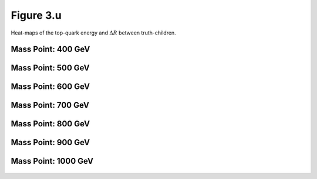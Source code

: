 Figure 3.u
----------

Heat-maps of the top-quark energy and :math:`\Delta R` between truth-children.

Mass Point: 400 GeV
^^^^^^^^^^^^^^^^^^^

.. figure:: ./Mass.400.GeV/Figure.3.u.png
   :align: center

Mass Point: 500 GeV
^^^^^^^^^^^^^^^^^^^

.. figure:: ./Mass.500.GeV/Figure.3.u.png
   :align: center

Mass Point: 600 GeV
^^^^^^^^^^^^^^^^^^^

.. figure:: ./Mass.600.GeV/Figure.3.u.png
   :align: center

Mass Point: 700 GeV
^^^^^^^^^^^^^^^^^^^

.. figure:: ./Mass.700.GeV/Figure.3.u.png
   :align: center

Mass Point: 800 GeV
^^^^^^^^^^^^^^^^^^^

.. figure:: ./Mass.800.GeV/Figure.3.u.png
   :align: center

Mass Point: 900 GeV
^^^^^^^^^^^^^^^^^^^

.. figure:: ./Mass.900.GeV/Figure.3.u.png
   :align: center

Mass Point: 1000 GeV
^^^^^^^^^^^^^^^^^^^^

.. figure:: ./Mass.1000.GeV/Figure.3.u.png
   :align: center


